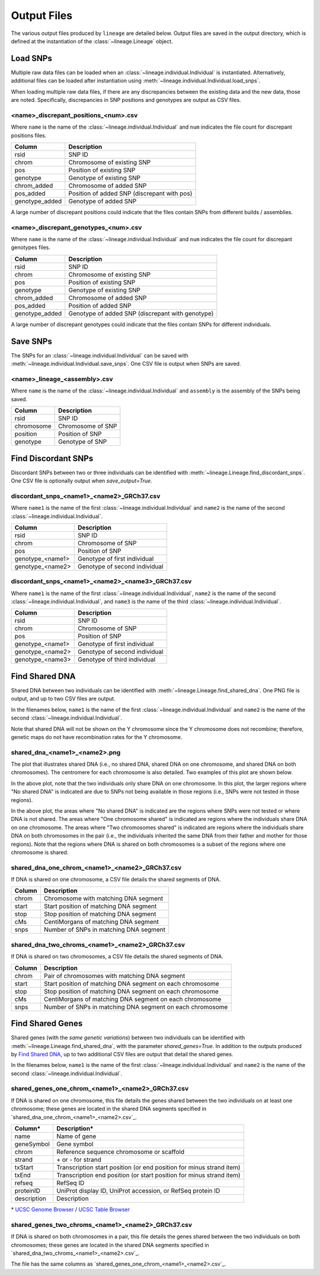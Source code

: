 Output Files
============
The various output files produced by ``lineage`` are detailed below. Output files are saved in
the output directory, which is defined at the instantiation of the :class:`~lineage.Lineage`
object.

Load SNPs
---------
Multiple raw data files can be loaded when an :class:`~lineage.individual.Individual`
is instantiated. Alternatively, additional files can be loaded after instantiation using
:meth:`~lineage.individual.Individual.load_snps`.

When loading multiple raw data files, if there are any discrepancies between the existing data
and the new data, those are noted. Specifically, discrepancies in SNP positions and genotypes
are output as CSV files.

<name>_discrepant_positions_<num>.csv
`````````````````````````````````````
Where ``name`` is the name of the :class:`~lineage.individual.Individual` and ``num``
indicates the file count for discrepant positions files.

==============  ===========
Column          Description
==============  ===========
rsid            SNP ID
chrom           Chromosome of existing SNP
pos             Position of existing SNP
genotype        Genotype of existing SNP
chrom_added     Chromosome of added SNP
pos_added       Position of added SNP (discrepant with pos)
genotype_added  Genotype of added SNP
==============  ===========

A large number of discrepant positions could indicate that the files contain SNPs from different
builds / assemblies.

<name>_discrepant_genotypes_<num>.csv
`````````````````````````````````````
Where ``name`` is the name of the :class:`~lineage.individual.Individual` and ``num``
indicates the file count for discrepant genotypes files.

===============  ===========
Column           Description
===============  ===========
rsid             SNP ID
chrom            Chromosome of existing SNP
pos              Position of existing SNP
genotype         Genotype of existing SNP
chrom_added      Chromosome of added SNP
pos_added        Position of added SNP
genotype_added   Genotype of added SNP (discrepant with genotype)
===============  ===========

A large number of discrepant genotypes could indicate that the files contain SNPs for different
individuals.

Save SNPs
---------
The SNPs for an :class:`~lineage.individual.Individual` can be saved with
:meth:`~lineage.individual.Individual.save_snps`. One CSV file is output when SNPs are saved.

<name>_lineage_<assembly>.csv
`````````````````````````````
Where ``name`` is the name of the :class:`~lineage.individual.Individual` and ``assembly`` is the
assembly of the SNPs being saved.

==========  ===========
Column      Description
==========  ===========
rsid        SNP ID
chromosome  Chromosome of SNP
position    Position of SNP
genotype    Genotype of SNP
==========  ===========

Find Discordant SNPs
--------------------
Discordant SNPs between two or three individuals can be identified with
:meth:`~lineage.Lineage.find_discordant_snps`. One CSV file is optionally output when
`save_output=True`.

discordant_snps_<name1>_<name2>_GRCh37.csv
``````````````````````````````````````````
Where ``name1`` is the name of the first :class:`~lineage.individual.Individual` and
``name2`` is the name of the second :class:`~lineage.individual.Individual`.

================  ===========
Column            Description
================  ===========
rsid              SNP ID
chrom             Chromosome of SNP
pos               Position of SNP
genotype_<name1>  Genotype of first individual
genotype_<name2>  Genotype of second individual
================  ===========

discordant_snps_<name1>_<name2>_<name3>_GRCh37.csv
``````````````````````````````````````````````````
Where ``name1`` is the name of the first :class:`~lineage.individual.Individual`,
``name2`` is the name of the second :class:`~lineage.individual.Individual`, and ``name3`` is
the name of the third :class:`~lineage.individual.Individual`.

================  ===========
Column            Description
================  ===========
rsid              SNP ID
chrom             Chromosome of SNP
pos               Position of SNP
genotype_<name1>  Genotype of first individual
genotype_<name2>  Genotype of second individual
genotype_<name3>  Genotype of third individual
================  ===========

Find Shared DNA
---------------
Shared DNA between two individuals can be identified with
:meth:`~lineage.Lineage.find_shared_dna`. One PNG file is output, and up to two
CSV files are output.

In the filenames below, ``name1`` is the name of the first
:class:`~lineage.individual.Individual` and ``name2`` is the name of the second
:class:`~lineage.individual.Individual`.

Note that shared DNA will not be shown on the Y chromosome since the Y chromosome does not
recombine; therefore, genetic maps do not have recombination rates for the Y chromosome.

shared_dna_<name1>_<name2>.png
``````````````````````````````
The plot that illustrates shared DNA (i.e., no shared DNA, shared DNA on one chromosome, and
shared DNA on both chromosomes). The centromere for each chromosome is also detailed. Two examples
of this plot are shown below.

.. image:: https://raw.githubusercontent.com/apriha/lineage/master/docs/images/shared_dna_User662_User663.png

In the above plot, note that the two individuals only share DNA on one chromosome. In this plot,
the larger regions where "No shared DNA" is indicated are due to SNPs not being available in
those regions (i.e., SNPs were not tested in those regions).

.. image:: https://raw.githubusercontent.com/apriha/lineage/master/docs/images/shared_dna_User4583_User4584.png

In the above plot, the areas where "No shared DNA" is indicated are the regions where SNPs were
not tested or where DNA is not shared. The areas where "One chromosome shared" is indicated are
regions where the individuals share DNA on one chromosome. The areas where "Two chromosomes
shared" is indicated are regions where the individuals share DNA on both chromosomes in the pair
(i.e., the individuals inherited the same DNA from their father and mother for those regions).
Note that the regions where DNA is shared on both chromosomes is a subset of the regions where
one chromosome is shared.

shared_dna_one_chrom_<name1>_<name2>_GRCh37.csv
```````````````````````````````````````````````
If DNA is shared on one chromosome, a CSV file details the shared segments of DNA.

======  ===========
Column  Description
======  ===========
chrom   Chromosome with matching DNA segment
start   Start position of matching DNA segment
stop    Stop position of matching DNA segment
cMs     CentiMorgans of matching DNA segment
snps    Number of SNPs in matching DNA segment
======  ===========

shared_dna_two_chroms_<name1>_<name2>_GRCh37.csv
````````````````````````````````````````````````
If DNA is shared on two chromosomes, a CSV file details the shared segments of DNA.

======  ===========
Column  Description
======  ===========
chrom   Pair of chromosomes with matching DNA segment
start   Start position of matching DNA segment on each chromosome
stop    Stop position of matching DNA segment on each chromosome
cMs     CentiMorgans of matching DNA segment on each chromosome
snps    Number of SNPs in matching DNA segment on each chromosome
======  ===========

Find Shared Genes
-----------------
Shared genes (with the *same genetic variations*) between two individuals can be identified with
:meth:`~lineage.Lineage.find_shared_dna`, with the parameter `shared_genes=True`.
In addition to the outputs produced by `Find Shared DNA`_, up to two additional CSV files are
output that detail the shared genes.

In the filenames below, ``name1`` is the name of the first
:class:`~lineage.individual.Individual` and ``name2`` is the name of the second
:class:`~lineage.individual.Individual`.

shared_genes_one_chrom_<name1>_<name2>_GRCh37.csv
`````````````````````````````````````````````````
If DNA is shared on one chromosome, this file details the genes shared between the two
individuals on at least one chromosome; these genes are located in the shared DNA segments
specified in `shared_dna_one_chrom_<name1>_<name2>.csv`_.

===========  ============
Column*      Description*
===========  ============
name         Name of gene
geneSymbol   Gene symbol
chrom        Reference sequence chromosome or scaffold
strand       \+ or - for strand
txStart      Transcription start position (or end position for minus strand item)
txEnd        Transcription end position (or start position for minus strand item)
refseq       RefSeq ID
proteinID    UniProt display ID, UniProt accession, or RefSeq protein ID
description  Description
===========  ============

\* `UCSC Genome Browser <http://genome.ucsc.edu>`_ /
`UCSC Table Browser <http://genome.ucsc.edu/cgi-bin/hgTables>`_

shared_genes_two_chroms_<name1>_<name2>_GRCh37.csv
``````````````````````````````````````````````````
If DNA is shared on both chromosomes in a pair, this file details the genes shared between the two
individuals on both chromosomes; these genes are located in the shared DNA segments specified in
`shared_dna_two_chroms_<name1>_<name2>.csv`_.

The file has the same columns as `shared_genes_one_chrom_<name1>_<name2>.csv`_.
